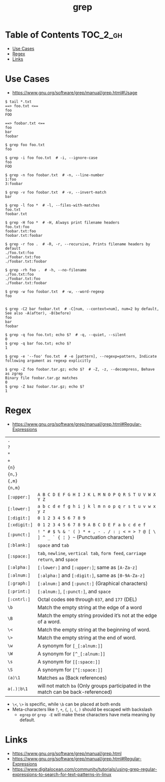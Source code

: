 #+TITLE: grep

* Table of Contents :TOC_2_gh:
 - [[#use-cases][Use Cases]]
 - [[#regex][Regex]]
 - [[#links][Links]]

* Use Cases
- https://www.gnu.org/software/grep/manual/grep.html#Usage

#+BEGIN_SRC shell
  $ tail *.txt
  ==> foo.txt <==
  foo
  FOO

  ==> foobar.txt <==
  foo
  bar
  foobar
#+END_SRC

#+BEGIN_SRC shell
  $ grep foo foo.txt
  foo

  $ grep -i foo foo.txt  # -i, --ignore-case
  foo
  FOO

  $ grep -n foo foobar.txt  # -n, --line-number
  1:foo
  3:foobar

  $ grep -v foo foobar.txt  # -v, --invert-match
  bar

  $ grep -l foo *  # -l, --files-with-matches
  foo.txt
  foobar.txt

  $ grep -H foo *  # -H, Always print filename headers
  foo.txt:foo
  foobar.txt:foo
  foobar.txt:foobar

  $ grep -r foo .  # -R, -r, --recursive, Prints filename headers by default
  ./foo.txt:foo
  ./foobar.txt:foo
  ./foobar.txt:foobar

  $ grep -rh foo .  # -h, --no-filename
  ./foo.txt:foo
  ./foobar.txt:foo
  ./foobar.txt:foobar

  $ grep -w foo foobar.txt  # -w, --word-regexp
  foo


  $ grep -C2 bar foobar.txt  # -C[num, --context=num], num=2 by default, See also -A(after), -B(before)
  foo
  bar
  foobar

  $ grep -q foo foo.txt; echo $?  # -q, --quiet, --silent
  0
  $ grep -q bar foo.txt; echo $?
  1

  $ grep -e '--foo' foo.txt  # -e [pattern], --regexp=pattern, Indicate following argument as regexp explicitly

  $ grep -Z foo foobar.tar.gz; echo $?  # -Z, -z, --decompress, Behave as zgrep
  Binary file foobar.tar.gz matches
  0
  $ grep -Z baz foobar.tar.gz; echo $?
  1
#+END_SRC

* Regex
- https://www.gnu.org/software/grep/manual/grep.html#Regular-Expressions

| ~.~          |                                                                                            |
| ~?~          |                                                                                            |
| ~*~          |                                                                                            |
| ~+~          |                                                                                            |
| ~{n}~        |                                                                                            |
| ~{n,}~       |                                                                                            |
| ~{,m}~       |                                                                                            |
| ~{n,m}~      |                                                                                            |
| ~[:upper:]~  | ~A B C D E F G H I J K L M N O P Q R S T U V W X Y Z~                                      |
| ~[:lower:]~  | ~a b c d e f g h i j k l m n o p q r s t u v w x y z~                                      |
| ~[:digit:]~  | ~0 1 2 3 4 5 6 7 8 9~                                                                      |
| ~[:xdigit:]~ | ~0 1 2 3 4 5 6 7 8 9 A B C D E F a b c d e f~                                              |
| ~[:punct:]~  | ~! " # $ % & ' ( ) * + , - . / : ; < = > ? @ [ \ ] ^ _ ` { ¦ } ~~ (Punctuation characters) |
| ~[:blank:]~  | ~space~ and ~tab~                                                                          |
| ~[:space:]~  | ~tab~, ~newline~, ~vertical tab~, ~form feed~, ~carriage return~, and ~space~              |
| ~[:alpha:]~  | ~[:lower:]~ and ~[:upper:]~; same as ~[A-Za-z]~                                            |
| ~[:alnum:]~  | ~[:alpha:]~ and ~[:digit:]~, same as ~[0-9A-Za-z]~                                         |
| ~[:graph:]~  | ~[:alnum:]~ and ~[:punct:]~ (Graphical characters)                                         |
| ~[:print:]~  | ~[:alnum:]~, ~[:punct:]~, and ~space~                                                      |
| ~[:cntrl:]~  | Octal codes ~000~ through ~037~, and ~177~ (DEL)                                           |
| ~\b~         | Match the empty string at the edge of a word                                               |
| ~\B~         | Match the empty string provided it’s not at the edge of a word.                            |
| ~\<~         | Match the empty string at the beginning of word.                                           |
| ~\>~         | Match the empty string at the end of word.                                                 |
| ~\w~         | A synonym for ~[_[:alnum:]]~                                                               |
| ~\W~         | A synonym for ~[^_[:alnum:]]~                                                              |
| ~\s~         | A synonym for ~[[:space:]]~                                                                    |
| ~\S~         | A synonym for ~[^[:space:]]~                                                               |
| ~(a)\1~      | Matches ~aa~ (Back references)                                                             |
| ~a(.)¦b\1~   | will not match ~ba~ (Only groups participated in the match can be back-referenced)         |

- ~\<~, ~\>~ is specific, while ~\b~ can be placed at both ends
- Meta-characters like ~?~, ~+~, ~{~, ~|~, ~(~, ~)~ should be escaped with backslash
  - ~egrep~ or ~grep -E~ will make these characters have meta meaning by default.

* Links
- https://www.gnu.org/software/grep/manual/grep.html
- https://www.gnu.org/software/grep/manual/grep.html#Regular-Expressions
- https://www.digitalocean.com/community/tutorials/using-grep-regular-expressions-to-search-for-text-patterns-in-linux

